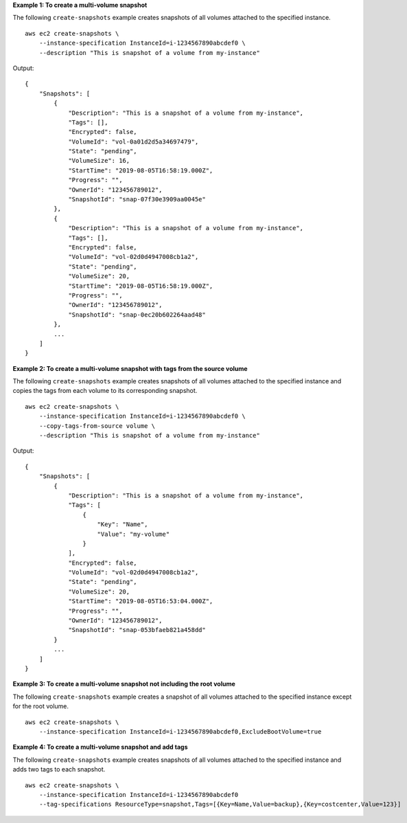**Example 1: To create a multi-volume snapshot**

The following ``create-snapshots`` example creates snapshots of all volumes attached to the specified instance. ::

    aws ec2 create-snapshots \
        --instance-specification InstanceId=i-1234567890abcdef0 \
        --description "This is snapshot of a volume from my-instance"

Output::

    {
        "Snapshots": [
            {
                "Description": "This is a snapshot of a volume from my-instance",
                "Tags": [],
                "Encrypted": false,
                "VolumeId": "vol-0a01d2d5a34697479",
                "State": "pending",
                "VolumeSize": 16,
                "StartTime": "2019-08-05T16:58:19.000Z",
                "Progress": "",
                "OwnerId": "123456789012",
                "SnapshotId": "snap-07f30e3909aa0045e"
            },
            {
                "Description": "This is a snapshot of a volume from my-instance",
                "Tags": [],
                "Encrypted": false,
                "VolumeId": "vol-02d0d4947008cb1a2",
                "State": "pending",
                "VolumeSize": 20,
                "StartTime": "2019-08-05T16:58:19.000Z",
                "Progress": "",
                "OwnerId": "123456789012",
                "SnapshotId": "snap-0ec20b602264aad48"
            },
            ...
        ]
    }

**Example 2: To create a multi-volume snapshot with tags from the source volume**

The following ``create-snapshots`` example creates snapshots of all volumes attached to the specified instance and copies the tags from each volume to its corresponding snapshot. ::

    aws ec2 create-snapshots \
        --instance-specification InstanceId=i-1234567890abcdef0 \
        --copy-tags-from-source volume \
        --description "This is snapshot of a volume from my-instance"

Output::

    {
        "Snapshots": [
            {
                "Description": "This is a snapshot of a volume from my-instance",
                "Tags": [
                    {
                        "Key": "Name",
                        "Value": "my-volume"
                    }
                ],
                "Encrypted": false,
                "VolumeId": "vol-02d0d4947008cb1a2",
                "State": "pending",
                "VolumeSize": 20,
                "StartTime": "2019-08-05T16:53:04.000Z",
                "Progress": "",
                "OwnerId": "123456789012",
                "SnapshotId": "snap-053bfaeb821a458dd"
            }
            ...
        ]
    }

**Example 3: To create a multi-volume snapshot not including the root volume**

The following ``create-snapshots`` example creates a snapshot of all volumes attached to the specified instance except for the root volume. ::

    aws ec2 create-snapshots \
        --instance-specification InstanceId=i-1234567890abcdef0,ExcludeBootVolume=true

**Example 4: To create a multi-volume snapshot and add tags**

The following ``create-snapshots`` example creates snapshots of all volumes attached to the specified instance and adds two tags to each snapshot. ::

    aws ec2 create-snapshots \
        --instance-specification InstanceId=i-1234567890abcdef0
        --tag-specifications ResourceType=snapshot,Tags=[{Key=Name,Value=backup},{Key=costcenter,Value=123}]
